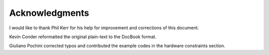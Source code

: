 
.. _acknowledgments:

===============
Acknowledgments
===============

I would like to thank Phil Kerr for his help for improvement and corrections of this document.

Kevin Conder reformatted the original plain-text to the DocBook format.

Giuliano Pochini corrected typos and contributed the example codes in the hardware constraints section.
